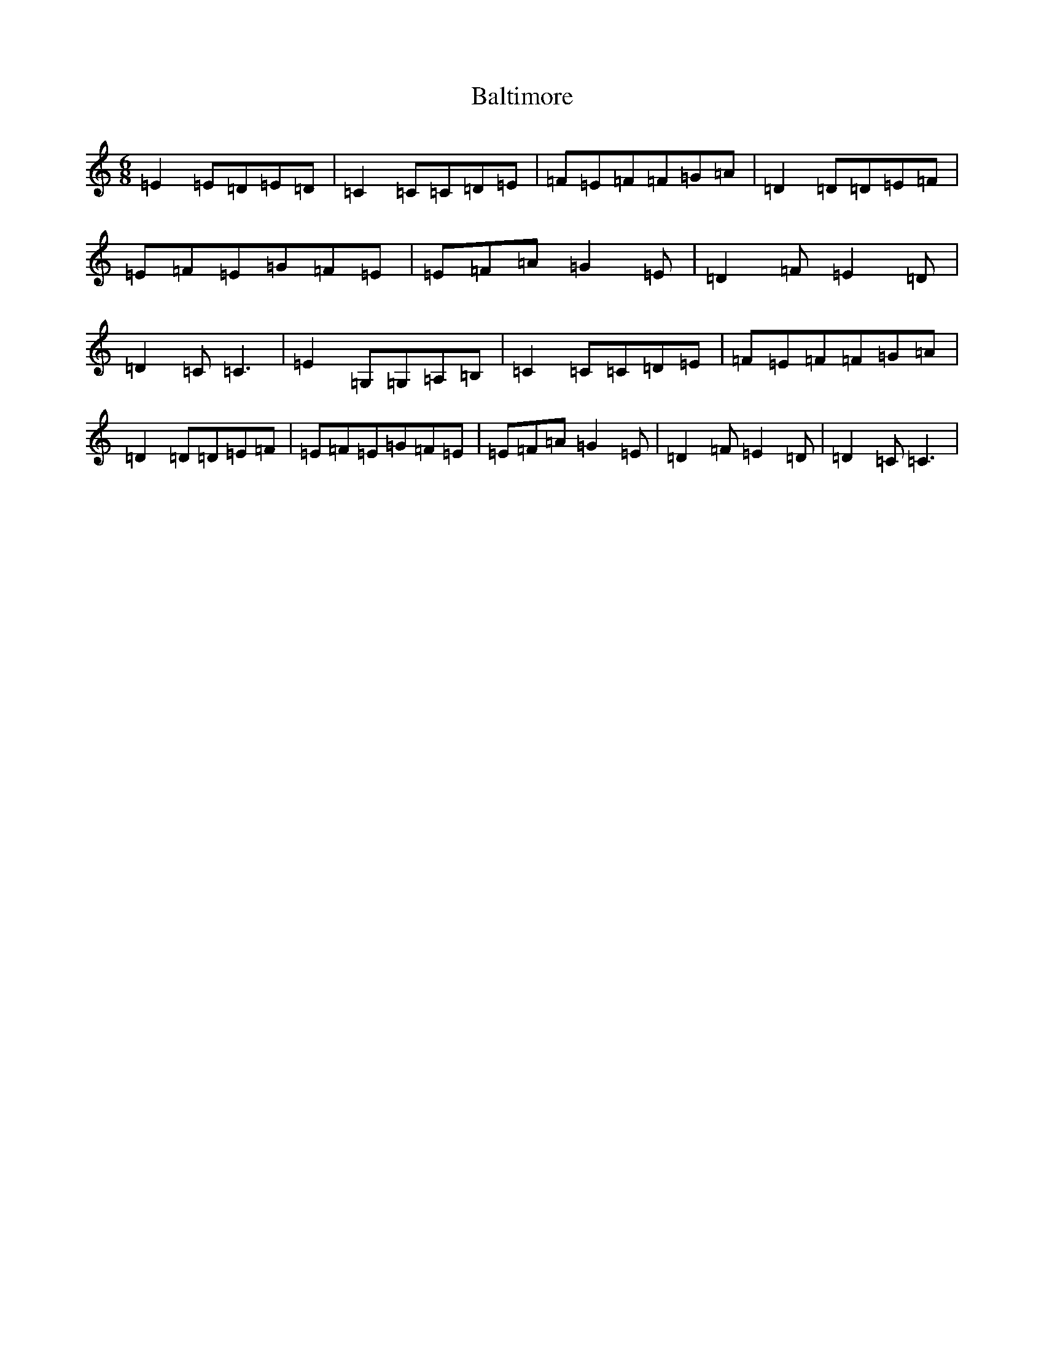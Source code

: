 X: 1310
T: Baltimore
S: https://thesession.org/tunes/6650#setting6650
R: jig
M:6/8
L:1/8
K: C Major
=E2=E=D=E=D|=C2=C=C=D=E|=F=E=F=F=G=A|=D2=D=D=E=F|=E=F=E=G=F=E|=E=F=A=G2=E|=D2=F=E2=D|=D2=C=C3|=E2=G,=G,=A,=B,|=C2=C=C=D=E|=F=E=F=F=G=A|=D2=D=D=E=F|=E=F=E=G=F=E|=E=F=A=G2=E|=D2=F=E2=D|=D2=C=C3|